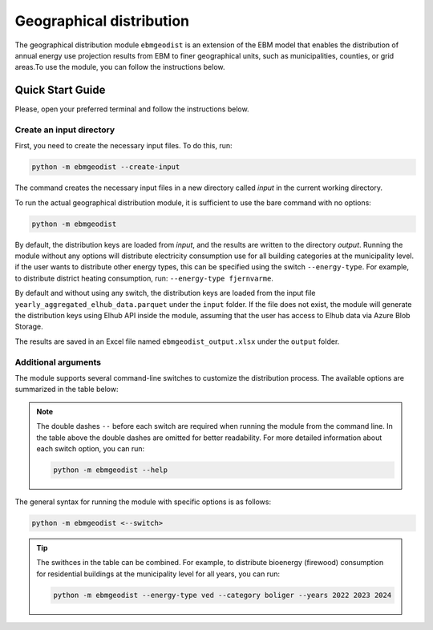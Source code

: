 Geographical distribution
################################
The geographical distribution module ``ebmgeodist`` is an extension of the EBM model that enables the distribution of annual energy use
projection results from EBM to finer geographical units, such as municipalities, counties, or grid areas.To use the module, you can
follow the instructions below.

Quick Start Guide
=======================

Please, open your preferred terminal and follow the instructions below.


Create an input directory
---------------------------

First, you need to create the necessary input files. To do this, run:

.. code-block:: bash

  python -m ebmgeodist --create-input

The command creates the necessary input files in a new directory called `input` in the current working directory.

To run the actual geographical distribution module, it is sufficient to use the bare command with no options:

.. code-block:: bash

  python -m ebmgeodist

By default, the distribution keys are loaded from `input`, and the results are written to the directory `output`.
Running the module without any options will distribute electricity consumption use for all building categories at the municipality level. if
the user wants to distribute other energy types, this can be specified using the switch ``--energy-type``. For example, to distribute
district heating consumption, run: ``--energy-type fjernvarme``.

By default and without using any switch, the distribution keys are loaded from the input file
``yearly_aggregated_elhub_data.parquet`` under the ``input`` folder.
If the file does not exist, the module will generate the distribution keys using Elhub API inside the module, assuming that the user
has access to Elhub data via Azure Blob Storage. 

The results are saved in an Excel file named ``ebmgeodist_output.xlsx`` under the ``output`` folder.

Additional arguments
---------------------------

The module supports several command-line switches to customize the distribution process. The available options are summarized in the table below:

.. csv-table:: Geographical distribution overview
   :file: ..\tables\ebmgeodist_command_options.csv
   :header-rows: 1

.. note::

    The double dashes ``--`` before each switch are required when running the module from the command line. In the table above the double dashes 
    are omitted for better readability. For more detailed information about each switch option, you can run:

    .. code-block:: bash

      python -m ebmgeodist --help

The general syntax for running the module with specific options is as follows:

.. code-block:: python
  
  python -m ebmgeodist <--switch> 


.. tip::
    
    The swithces in the table can be combined. For example, to distribute bioenergy (firewood) consumption for residential buildings at the municipality level
    for all years, you can run:
    
    .. code-block:: bash

       python -m ebmgeodist --energy-type ved --category boliger --years 2022 2023 2024


.. seealso::

   :ref:`Geographical distribution`
        A more detailed description of the geographical distribution module, including input file formats and examples.


